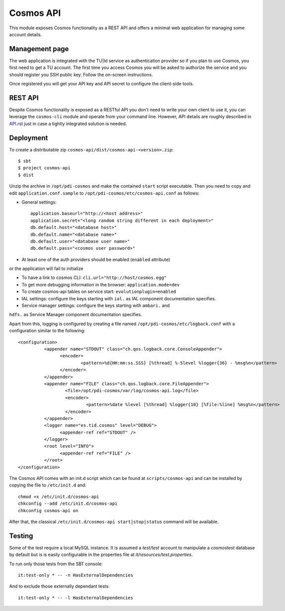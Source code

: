 ==========
Cosmos API
==========

This module exposes Cosmos functionality as a REST API and offers a minimal web
application for managing some account details.

---------------
Management page
---------------

The web application is integrated with the TU|Id service as authentication
provider so if you plan to use Cosmos, you first need to get a TU account.  The
first time you access Cosmos you will be asked to authorize the service and you
should register you SSH public key.  Follow the on-screen instructions.

Once registered you will get your API key and API secret to configure the
client-side tools.

--------
REST API
--------

Despite Cosmos functionality is exposed as a RESTful API you don't need to
write your own client to use it, you can leverage the ``cosmos-cli`` module and
operate from your command line.  However, API details are roughly described
in `API.rst <API.rst>`_ just in case a tightly integrated solution is needed.

----------
Deployment
----------

To create a distributable zip ``cosmos-api/dist/cosmos-api-<version>.zip``::

    $ sbt
    $ project cosmos-api
    $ dist

Unzip the archive in ``/opt/pdi-cosmos`` and make the contained ``start`` script
executable.  Then you need to copy and edit ``application.conf.sample`` to
``/opt/pdi-cosmos/etc/cosmos-api.conf`` as follows:

- General settings::

    application.baseurl="http://<host address>"
    application.secret="<long random string different in each deployment>"
    db.default.host="<database host>"
    db.default.name="<database name>"
    db.default.user="<database user name>"
    db.default.pass="<cosmos user password>"

- At least one of the auth providers should be enabled (``enabled`` attribute)
or the application will fail to initialize

- To have a link to cosmos CLI: ``cli.url="http://host/cosmos.egg"``

- To get more debugging information in the browser: ``application.mode=dev``

- To create cosmos-api tables on service start: ``evolutionplugin=enabled``

- IAL settings: configure the keys starting with ``ial.`` as IAL component
  documentation specifies.

- Service manager settings: configure the keys starting with ``ambari.`` and
``hdfs.`` as Service Manager component documentation specifies.

Apart from this, logging is configured by creating a file named
``/opt/pdi-cosmos/etc/logback.conf`` with a configuration similar to the
following::

   <configuration>
             <appender name="STDOUT" class="ch.qos.logback.core.ConsoleAppender">
                   <encoder>
                           <pattern>%d{HH:mm:ss.SSS} [%thread] %-5level %logger{36} - %msg%n</pattern>
                   </encoder>
             </appender>
             <appender name="FILE" class="ch.qos.logback.core.FileAppender">
                     <file>/opt/pdi-cosmos/var/log/cosmos-api.log</file>
                     <encoder>
                             <pattern>%date %level [%thread] %logger{10} [%file:%line] %msg%n</pattern>
                     </encoder>
             </appender>
             <logger name="es.tid.cosmos" level="DEBUG">
                   <appender-ref ref="STDOUT" />
             </logger>
             <root level="INFO">
                   <appender-ref ref="FILE" />
             </root>
   </configuration>

The Cosmos API comes with an init.d script which can be found at
``scripts/cosmos-api`` and can be installed by copying the file to
``/etc/init.d`` and::

    chmod +x /etc/init.d/cosmos-api
    chkconfig --add /etc/init.d/cosmos-api
    chkconfig cosmos-api on

After that, the classical ``/etc/init.d/cosmos-api start|stop|status`` command
will be available.

-------
Testing
-------

Some of the test require a local MySQL instance. It is assumed a `test/test`
account to manipulate a `cosmostest` database by default but is is easily
configurable in the properties file at `it/resources/test.properties`.

To run only those tests from the SBT console::

    it:test-only * -- -n HasExternalDependencies

And to exclude those externally dependant tests::

    it:test-only * -- -l HasExternalDependencies
